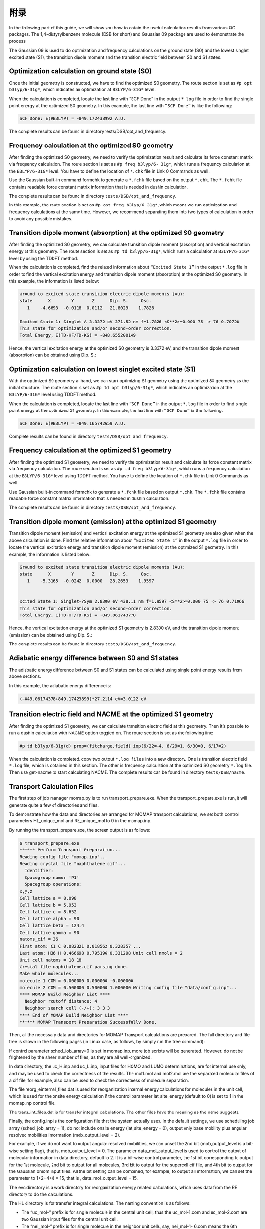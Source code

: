 附录
****

In the following part of this guide, we will show you how to obtain the useful calculation results from various QC packages. The 1,4-distyrylbenzene molecule (DSB for short) and Gaussian 09 package are used to demonstrate the process.

The Gaussian 09 is used to do optimization and frequency calculations on the ground state (S0) and the lowest singlet excited state (S1), the transition dipole moment and the transition electric field between S0 and S1 states.


Optimization calculation on ground state (S0)
===============================================

Once the initial geometry is constructed, we have to find the optimized S0 geometry. The route section is set as ``#p opt b3lyp/6-31g*``, which indicates an optimization at ``B3LYP/6-31G*`` level.

When the calculation is completed, locate the last line with “SCF Done” in the output ``*.log`` file in order to find the single point energy at the optimized S0 geometry. In this example, the last line with ``“SCF Done”`` is like the following:

.. code-block:: bash

	SCF Done: E(RB3LYP) = -849.172438992 A.U.


The complete results can be found in directory tests/DSB/opt_and_frequency.



Frequency calculation at the optimized S0 geometry
===================================================

After finding the optimized S0 geometry, we need to verify the optimization result and calculate its force constant matrix via frequency calculation. The route section is set as ``#p freq b3lyp/6- 31g*``, which runs a frequency calculation at the ``B3LYP/6-31G*`` level. You have to define the location of ``*.chk`` file in Link 0 Commands as well.

Use the Gaussian built-in command formchk to generate a ``*.fchk`` file based on the output ``*.chk``. The ``*.fchk`` file contains readable force constant matrix information that is needed in dushin calculation.

The complete results can be found in directory ``tests/DSB/opt_and_frequency``.

In this example, the route section is set as ``#p opt freq b3lyp/6-31g*``, which means we run optimization and frequency calculations at the same time. However, we recommend separating them into two types of calculation in order to avoid any possible mistakes.


Transition dipole moment (absorption) at the optimized S0 geometry
=======================================================================

After finding the optimized S0 geometry, we can calculate transition dipole moment (absorption) and vertical excitation energy at this geometry. The route section is set as ``#p td b3lyp/6-31g*``, which runs a calculation at ``B3LYP/6-31G*`` level by using the TDDFT method.

When the calculation is completed, find the related information about ``“Excited State 1”`` in the output ``*.log`` file in order to find the vertical excitation energy and transition dipole moment (absorption) at the optimized S0 geometry. In this example, the information is listed below:


.. code-block:: bash

	Ground to excited state transition electric dipole moments (Au):
	state      X        Y       Z      Dip. S.     Osc.
	   1    -4.6693  -0.0118  0.0112   21.8029    1.7826

	Excited State 1: Singlet-A 3.3372 eV 371.52 nm f=1.7826 <S**2>=0.000 75 -> 76 0.70728 
	This state for optimization and/or second-order correction.
	Total Energy, E(TD-HF/TD-KS) = -848.655200149


Hence, the vertical excitation energy at the optimized S0 geometry is 3.3372 eV, and the transition dipole moment (absorption) can be obtained using Dip. S.:


.. image:: ./img/functional_dipole_moment.png


Optimization calculation on lowest singlet excited state (S1)
================================================================

With the optimized S0 geometry at hand, we can start optimizing S1 geometry using the optimized S0 geometry as the initial structure. The route section is set as ``#p td opt b3lyp/6-31g*``, which indicates an optimization at the ``B3LYP/6-31G*`` level using TDDFT method.

When the calculation is completed, locate the last line with ``“SCF Done”`` in the output ``*.log`` file in order to find single point energy at the optimized S1 geometry. In this example, the last line with ``“SCF Done”`` is the following:

.. code-block:: bash

	SCF Done: E(RB3LYP) = -849.165742659 A.U.


Complete results can be found in directory ``tests/DSB/opt_and_frequency``.



Frequency calculation at the optimized S1 geometry
===================================================


After finding the optimized S1 geometry, we need to verify the optimization result and calculate its force constant matrix via frequency calculation. The route section is set as ``#p td freq b3lyp/6-31g*``, which runs a frequency calculation at the ``B3LYP/6-31G*`` level using TDDFT method. You have to define the location of ``*.chk`` file in Link 0 Commands as well.


Use Gaussian built-in command formchk to generate a ``*.fchk`` file based on output ``*.chk``. The ``*.fchk`` file contains readable force constant matrix information that is needed in dushin calculation.

The complete results can be found in directory ``tests/DSB/opt_and_frequency``.



Transition dipole moment (emission) at the optimized S1 geometry
=======================================================================

Transition dipole moment (emission) and vertical excitation energy at the optimized S1 geometry are also given when the above calculation is done. Find the relative information about ``“Excited State 1”`` in the output ``*.log`` file in order to locate the vertical excitation energy and transition dipole moment (emission) at the optimized S1 geometry. In this example, the information is listed below:


.. code-block:: bash

	Ground to excited state transition electric dipole moments (Au):
	state      X        Y       Z      Dip. S.     Osc.
	   1    -5.3165  -0.0242  0.0000   28.2653    1.9597


	xcited State 1: Singlet-?Sym 2.8300 eV 438.11 nm f=1.9597 <S**2>=0.000 75 -> 76 0.71066
	This state for optimization and/or second-order correction.
	Total Energy, E(TD-HF/TD-KS) = -849.061743778


Hence, the vertical excitation energy at the optimized S1 geometry is 2.8300 eV, and the transition dipole moment (emission) can be obtained using Dip. S.:


.. image:: ./img/functional_dipole_moment_emi.png

The complete results can be found in directory ``tests/DSB/opt_and_frequency``.





Adiabatic energy difference between S0 and S1 states
================================================================

The adiabatic energy difference between S0 and S1 states can be calculated using single point energy results from above sections.

In this example, the adiabatic energy difference is:

.. code-block:: bash

	(−849.06174378+849.17423899)*27.2114 eV=3.0122 eV




Transition electric field and NACME at the optimized S1 geometry
================================================================

After finding the optimized S1 geometry, we can calculate transition electric field at this geometry. Then it’s possible to run a dushin calculation with NACME option toggled on.
The route section is set as the following line:

.. code-block:: bash

	#p td b3lyp/6-31g(d) prop=(fitcharge,field) iop(6/22=-4, 6/29=1, 6/30=0, 6/17=2)


When the calculation is completed, copy two output ``*.log files`` into a new directory. One is transition electric field ``*.log`` file, which is obtained in this section. The other is frequency calculation at the optimized S0 geometry ``*.log`` file. Then use get-nacme to start calculating NACME.
The complete results can be found in directory ``tests/DSB/nacme``.




Transport Calculation Files
===============================


The first step of job manager momap.py is to run transport_prepare.exe. When the transport_prepare.exe is run, it will generate quite a few of directories and files.

To demonstrate how the data and directories are arranged for MOMAP transport calculations, we set both control parameters HL_unique_mol and RE_unique_mol to 0 in the momap.inp.

By running the transport_prepare.exe, the screen output is as follows:

.. code-block:: bash


	$ transport_prepare.exe
	****** Perform Transport Preparation...
	Reading config file "momap.inp"...
	Reading crystal file "naphthalene.cif"...
	  Identifier:
	  Spacegroup name: 'P1'
	  Spacegroup operations:
	x,y,z
	Cell lattice a = 8.098
	Cell lattice b = 5.953
	Cell lattice c = 8.652
	Cell lattice alpha = 90
	Cell lattice beta = 124.4
	Cell lattice gamma = 90
	natoms_cif = 36
	First atom: C1 C 0.082321 0.018562 0.328357 ...
	Last atom: H36 H 0.466698 0.795196 0.331298 Unit cell nmols = 2
	Unit cell natoms = 18 18
	Crystal file naphthalene.cif parsing done.
	Make whole molecules...
	molecule 1 COM = 0.000000 0.000000 -0.000000
	molecule 2 COM = 0.500000 0.500000 1.000000 Writing config file "data/config.inp"...
	**** MOMAP Build Neighbor List ****
	  Neighbor rcutoff distance: 4
	  Neighbor search cell (-/+): 3 3 3
	**** End of MOMAP Build Neighbor List ****
	****** MOMAP Transport Preparation Successfully Done.


Then, all the necessary data and directories for MOMAP Transport calculations are prepared. The full directory and file tree is shown in the following pages (in Linux case, as follows, by simply run the tree command):

.. image:: ./img/T1.png
.. image:: ./img/T2.png
.. image:: ./img/T3.png


If control parameter sched_job_array=0 is set in momap.inp, more job scripts will be generated. However, do not be frightened by the sheer number of files, as they are all well-organized.

In data directory, the uc_H.inp and uc_L.inp, input files for HOMO and LUMO determinations, are for internal use only, and may be used to check the correctness of the results. The mol1.mol and mol2.mol are the separated molecular files of a cif file, for example, also can be used to check the correctness of molecule separation.

The file reorg_einternal_files.dat is used for reorganization internal energy calculations for molecules in the unit cell, which is used for the onsite energy calculation if the control parameter lat_site_energy (default to 0) is set to 1 in the momap.inp control file.

The trans_int_files.dat is for transfer integral calculations. The other files have the meaning as the name suggests.

Finally, the config.inp is the configuration file that the system actually uses. In the default settings, we use scheduling job array (sched_job_array = 1), do not include onsite energy (lat_site_energy = 0), output only base mobility plus angular resolved mobilities information (mob_output_level = 2).

For example, if we do not want to output angular resolved mobilities, we can unset the 2nd bit (mob_output_level is a bit-wise setting flag), that is, mob_output_level = 0. The parameter data_mol_output_level is used to control the output of molecular information in data directory, default to 2. It is a bit-wise control parameter, the 1st bit corresponding to output for the 1st molecule, 2nd bit to output for all molecules, 3rd bit to output for the supercell cif file, and 4th bit to output for the Gaussian oniom input files. All the bit setting can be combined, for example, to output all information, we can set the parameter to 1+2+4+8 = 15, that is , data_mol_output_level = 15.

The evc directory is a work directory for reorganization energy related calculations, which uses data from the RE directory to do the calculations.

The HL directory is for transfer integral calculations. The naming convention is as follows:

* The “uc_mol-” prefix is for single molecule in the central unit cell, thus the uc_mol-1.com and uc_mol-2.com are two Gaussian 
  input files for the central unit cell.

* The “nei_mol-” prefix is for single molecule in the neighbor unit cells, say, nei_mol-1- 6.com means the 6th neighbor molecule 
  (the specific cell index is specified in the neighbor.dat file) of the 1st molecule in the central unit cell.

* The “2mol-” prefix is for two-molecule-pair (dipole), say, 2mol-1-12.com, which means the 1st molecule in the central unit cell 
  and the 12th neighbor molecule of this 1st molecule in central cell are combined to form the Gaussian input file.

The jobs directory is used for QC (Gaussian) calculations in directories HL and RE, we use scheduling job array option as the default option to reduce the number of job scripts, which is controlled by the control parameter sched_job_array. These job scripts are called by the python scripts in scr directory.

The RE directory is for reorganization calculations. The control files for evc.exe are also put in this directory. The normal mode calculations are done with these three directories, that is, evc, RE, and scr.

The RUN directory is a directory where the running locks are put, users can check this directory for system progress. If an error occurs, ERROR flag will be set up in the RUN directory, which can be used to trace where the error occurs.

The scr directory is a directory where the python scripts are put, these python scripts are called by the job manager momap.py. The sequential executions are logged into the momap.log, for example, if the output is redirected to momap.log.
The logging information for transport_prepare.exe may looks like some things as follows:

.. code-block:: bash

	Do transport preparation ...
	>> Run at directory: .
	$> transport_prepare.exe
	****** Perform Transport Preparation ... Reading config file "momap.inp" ... Reading crystal file "150h.cif" ...
	Cell lattice a = 5.9575 Cell lattice b = 7.4678 Cell lattice c = 38.764 Cell lattice alpha = 90 Cell lattice beta = 90.067 Cell lattice gamma = 90 natoms_cif = 92
	First atom: C1 C 0.09200 0.35760 0.02220 ...
	Last atom: H92 H 0.15250 0.78170 0.41950 Unit cell nmols = 2
	Unit cell natoms = 46 46
	Crystal file 150h.cif parsing done. Writing config file "data/config.inp" ...
	**** MOMAP Build Neighbor List ****
	  Neighbor rcutoff distance: 7
	  Neighbor search cell (-/+): 3 3 3
	**** End of MOMAP Build Neighbor List ****
	****** MOMAP Transport Preparation Successfully Done. --- Normal end for transport preparation.

In the logging file, we can see where the job is run and what job is run.

From the above logging information, we know the job is run at the current working directory.

Finally, if the command is run successfully, at the end of logging information for this program, there will appear a line, like, “--- Normal end for transport preparation”.

However, to ensure the computing efficiency, in actual calculations, we normally set both control parameters HL_unique_mol and RE_unique_mol to 1, which is also the default setting.

Note that users may tune the parameter bond_dis_scale (default to 1.15) when molecular separation with cif file is failed.

Now, by running the transport_prepare.exe, the screen output is as follows:

.. code-block:: bash

	[test1]$ transport_prepare.exe
	****** Perform Transport Preparation ... Reading config file "momap.inp" ... Reading molecular file "mol1.mol" ... Reading molecular file "mol2.mol" ... Writing config file "data/config.inp" ...
	...
	Crystal file naphthalene.cif parsing done.
	Make whole molecules...
	molecule 1 COM = 0.000000 0.000000 -0.000000
	molecule 2 COM = 0.500000 0.500000 1.000000 Writing config file "data/config.inp"...
	**** MOMAP Build Neighbor List ****
	  Neighbor rcutoff distance: 4
	  Neighbor search cell (-/+): 3 3 3
	**** End of MOMAP Build Neighbor List ****
	*** Check Duplicate 2mol pairs *** Unique 2mol pairs: 5 out of 28
	1 1 <=> 1 1 5 <=> 5 1 7 <=> 7 1 11 <=> 11 1 13 <=> 13
	*** End of Check Duplicate 2mol pairs ***
	**** Check RE Duplicate Molecules in Unit Cell **** Unit cell molecule indexes: 1 1
	Unit cell unique molecule indexes: 1
	**** End of Check RE Duplicate Molecules in Unit Cell ****
	**** Check HL Duplicate Molecules in Unit Cell **** Unit cell molecule indexes: 1 1
	Unit cell unique molecule indexes: 1
	**** End of Check HL Duplicate Molecules in Unit Cell **** ****** MOMAP Transport Preparation Successfully Done.

Here, only the unique molecules and molecular pairs (dipoles) are selected for the transfer integral and reorganization energy calculations, which greatly reduces the computing time for QC job calculations. The full directory and file tree is shown as below:

.. image:: ./img/T4.png
.. image:: ./img/T5.png


As we only calculate the unique molecules and molecular pairs (dipoles), we need to map these unique molecules and molecular pairs to the original molecules and molecular pairs, the mapping information is put in file unique_id_map.dat under data directory:

.. image:: ./img/T6.png

The first line is comment, the 2nd line is the number of molecules in the central unit cell, then follows number of neighbors for each central unit cell molecule and ID mapping data, which repeats the number of molecules in the central unit cell. For the three-column data in the above table, the first column is the central unit cell molecule ID, the second column is the neighbor ID for the corresponding central unit cell molecule, and the third column is the uniformly numbered IDs for the whole central unit cell.

Thus, for example, a file 2mol-13.com has a uniform ID 13, which corresponds to central unit cell molecule ID 1 and neighbor molecule ID 13, as show in the above list. As another example, if we have a file 2mol-24.com, from the above list, we know it corresponds to the central unit cell molecule ID 2 and neighbor molecule ID 10.

